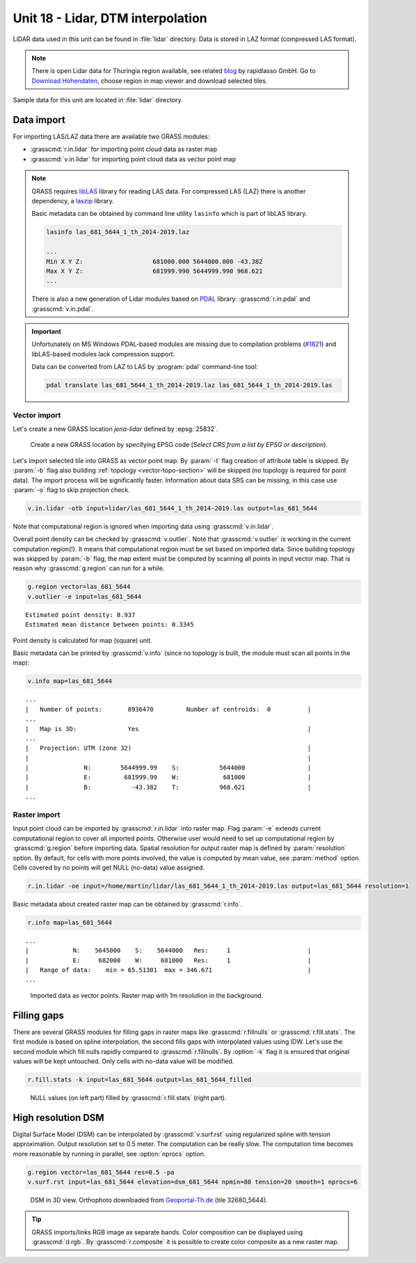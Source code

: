 Unit 18 - Lidar, DTM interpolation
==================================

LiDAR data used in this unit can be found in :file:`lidar`
directory. Data is stored in LAZ format (compressed LAS format).

.. note:: There is open Lidar data for Thuringia region available, see
   related `blog
   <https://rapidlasso.com/2017/01/09/second-german-state-goes-open-lidar/>`__
   by rapidlasso GmbH. Go to `Download Höhendaten
   <http://www.geoportal-th.de/de-de/Downloadbereiche/Download-Offene-Geodaten-Th%C3%BCringen/Download-H%C3%B6hendaten>`__,
   choose region in map viewer and download selected tiles.

Sample data for this unit are located in :file:`lidar` directory.
   

Data import
-----------

For importing LAS/LAZ data there are available two GRASS modules:

* :grasscmd:`r.in.lidar` for importing point cloud data as raster map
* :grasscmd:`v.in.lidar` for importing point cloud data as vector point map

.. note:: GRASS requires `libLAS <https://liblas.org/>`__ library for
   reading LAS data. For compressed LAS (LAZ) there is another
   dependency, a `laszip <https://laszip.org/>`__ library.

   Basic metadata can be obtained by command line utility ``lasinfo``
   which is part of libLAS library.

   .. code-block:: bash

      lasinfo las_681_5644_1_th_2014-2019.laz

      ...
      Min X Y Z:                   681000.000 5644000.000 -43.382
      Max X Y Z:                   681999.990 5644999.990 968.621
      ...

   There is also a new generation of Lidar modules based on `PDAL
   <https://pdal.io/>`__ library: :grasscmd:`r.in.pdal` and
   :grasscmd:`v.in.pdal`. 

.. important:: Unfortunately on MS Windows PDAL-based modules are
   missing due to compilation problems (`#1821
   <https://github.com/OSGeo/grass/issues/1821>`__) and libLAS-based
   modules lack compression support.

   Data can be converted from LAZ to LAS by :program:`pdal`
   command-line tool:

   .. code-block:: sh

      pdal translate las_681_5644_1_th_2014-2019.laz las_681_5644_1_th_2014-2019.las
               
Vector import
^^^^^^^^^^^^^

Let's create a new GRASS location *jena-lidar* defined by
:epsg:`25832`.

.. figure:: ../images/units/18/create-location-epsg.png

   Create a new GRASS location by specifying EPSG code (*Select CRS
   from a list by EPSG or description*).

Let's import selected tile into GRASS as vector point map. By
:param:`-t` flag creation of attribute table is skipped. By
:param:`-b` flag also building :ref:`topology <vector-topo-section>`
will be skipped (no topology is required for point data). The import
process will be significantly faster.  Information about data SRS can
be missing, in this case use :param:`-o` flag to skip projection
check.

.. code-block:: bash
                
   v.in.lidar -otb input=lidar/las_681_5644_1_th_2014-2019.las output=las_681_5644

Note that computational region is ignored when importing data using
:grasscmd:`v.in.lidar`.

Overall point density can be checked by :grasscmd:`v.outlier`. Note
that :grasscmd:`v.outlier` is working in the current computation
region(!). It means that computational region must be set based on imported
data. Since building topology was skipped by :param:`-b` flag, the map
extent must be computed by scanning all points in input vector
map. That is reason why :grasscmd:`g.region` can run for a while.

.. code-block:: bash

   g.region vector=las_681_5644
   v.outlier -e input=las_681_5644

::

   Estimated point density: 8.937
   Estimated mean distance between points: 0.3345

Point density is calculated for map (square) unit.

Basic metadata can be printed by :grasscmd:`v.info` (since no topology
is built, the module must scan all points in the map):

.. code-block:: bash
                   
   v.info map=las_681_5644

::
   
   ...
   |   Number of points:       8936470         Number of centroids:  0          |
   ...
   |   Map is 3D:              Yes                                              |
   ...
   |   Projection: UTM (zone 32)                                                |
   |                                                                            |
   |               N:        5644999.99    S:           5644000                 |
   |               E:         681999.99    W:            681000                 |
   |               B:           -43.382    T:           968.621                 |
   ...

Raster import
^^^^^^^^^^^^^

Input point cloud can be imported by :grasscmd:`r.in.lidar` into
raster map. Flag :param:`-e` extends current computational region to
cover all imported points. Otherwise user would need to set up
computational region by :grasscmd:`g.region` before importing
data. Spatial resolution for output raster map is defined by
:param:`resolution` option. By default, for cells with more points
involved, the value is computed by mean value, see :param:`method`
option. Cells covered by no points will get NULL (no-data) value assigned.
   
.. code-block:: bash

   r.in.lidar -oe input=/home/martin/lidar/las_681_5644_1_th_2014-2019.las output=las_681_5644 resolution=1

Basic metadata about created raster map can be obtained by
:grasscmd:`r.info`.

.. code-block:: bash

   r.info map=las_681_5644

::
   
   ...
   |            N:    5645000    S:    5644000   Res:     1                     |
   |            E:     682000    W:     681000   Res:     1                     |
   |   Range of data:    min = 65.51301  max = 346.671                          |
   ...

.. figure:: ../images/units/18/import-rast-vect.png
   :class: middle
           
   Imported data as vector points. Raster map with 1m resolution in the
   background.

Filling gaps
------------

There are several GRASS modules for filling gaps in raster maps like
:grasscmd:`r.fillnulls` or :grasscmd:`r.fill.stats`. The first module
is based on spline interpolation, the second fills gaps with
interpolated values using IDW. Let's use the second module which fill
nulls rapidly compared to :grasscmd:`r.fillnulls`. By :option:`-k`
flag it is ensured that original values will be kept untouched. Only
cells with no-data value will be modified.

.. code-block:: bash

   r.fill.stats -k input=las_681_5644 output=las_681_5644_filled

.. figure:: ../images/units/18/rast-gaps-fill.png
   :class: middle
           
   NULL values (on left part) filled by :grasscmd:`r.fill.stats`
   (right part).

.. task::

   Note that only cells in given distance (3 cells by default, see
   :option:`distance` option) are processed, see :numref:`lidar-gaps`.

   .. _lidar-gaps:

   .. figure:: ../images/units/18/rast-gaps.png
      :class: middle
           
      Cells out of distance not filled.

   Try to enlarge :option:`distance` option and re-run
   :grasscmd:`r.fill.stats`.

.. _edge-detection:

High resolution DSM
-------------------

Digital Surface Model (DSM) can be interpolated by
:grasscmd:`v.surf.rst` using regularized spline with tension
approximation. Output resolution set to 0.5 meter. The computation can
be really slow. The computation time becomes more reasonable by
running in parallel, see :option:`nprocs` option.

.. code-block:: bash

   g.region vector=las_681_5644 res=0.5 -pa
   v.surf.rst input=las_681_5644 elevation=dsm_681_5644 npmin=80 tension=20 smooth=1 nprocs=6

.. task:: Try also to set higher npmin to reduce artifacts.
      
.. figure:: ../images/units/18/dsm-3d.png
   :class: middle
   
   DSM in 3D view. Orthophoto downloaded from `Geoportal-Th.de
   <http://www.geoportal-th.de/de-de/Downloadbereiche/Download-Offene-Geodaten-Th%C3%BCringen/Download-Luftbilder-und-Orthophotos>`__
   (tile 32680_5644).

.. tip:: GRASS imports/links RGB image as separate bands. Color
   composition can be displayed using :grasscmd:`d.rgb`. By
   :grasscmd:`r.composite` it is possible to create color composite as
   a new raster map.
   
.. task:: Similarly can built Digital Terrain Model (DTM) from
   filtered terrain only points by *edge detection*.

   The filter aims to recognize and extract attached and detached object
   (such as buildings, bridges, power lines, trees, etc.) in order to
   create a Digital Terrain Model. (source:
   :grasscmd:`v.lidar.edgedetection` manual page) Example of simple
   workflow based on :grasscmd:`v.lidar.edgedetection`,
   :grasscmd:`v.lidar.growing` and :grasscmd:`v.lidar.correction`
   below. Note that edge detection is usually a time and RAM consuming task.
   
   .. code-block:: bash

      v.lidar.edgedetection input=las_681_5644 output=edge_681_5644 ew_step=8 ns_step=8 lambda_g=0.5
      v.in.lidar -otb input=las_681_5644_1_th_2014-2019.las output=las_681_5644_first return_filter=first
      v.lidar.growing input=edge_681_5644 output=grow_681_5644 first=las_681_5644_first
      v.lidar.correction input=grow_681_5644 output=corr_681_5644 terrain=terr_681_5644

   .. figure:: ../images/units/18/terrain-only-points.png

      Filtered terrain points only.

